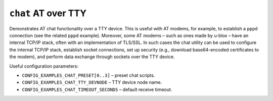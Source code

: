 ``chat`` AT over TTY
====================

Demonstrates AT chat functionality over a TTY device. This is useful with AT
modems, for example, to establish a ``pppd`` connection (see the related ``pppd``
example). Moreover, some AT modems – such as ones made by u-blox – have an
internal TCP/IP stack, often with an implementation of TLS/SSL. In such cases
the chat utility can be used to configure the internal TCP/IP stack, establish
socket connections, set up security (e.g., download base64-encoded certificates
to the modem), and perform data exchange through sockets over the TTY device.

Useful configuration parameters:

- ``CONFIG_EXAMPLES_CHAT_PRESET[0..3]`` – preset chat scripts.
- ``CONFIG_EXAMPLES_CHAT_TTY_DEVNODE`` – TTY device node name.
- ``CONFIG_EXAMPLES_CHAT_TIMEOUT_SECONDS`` – default receive timeout.
